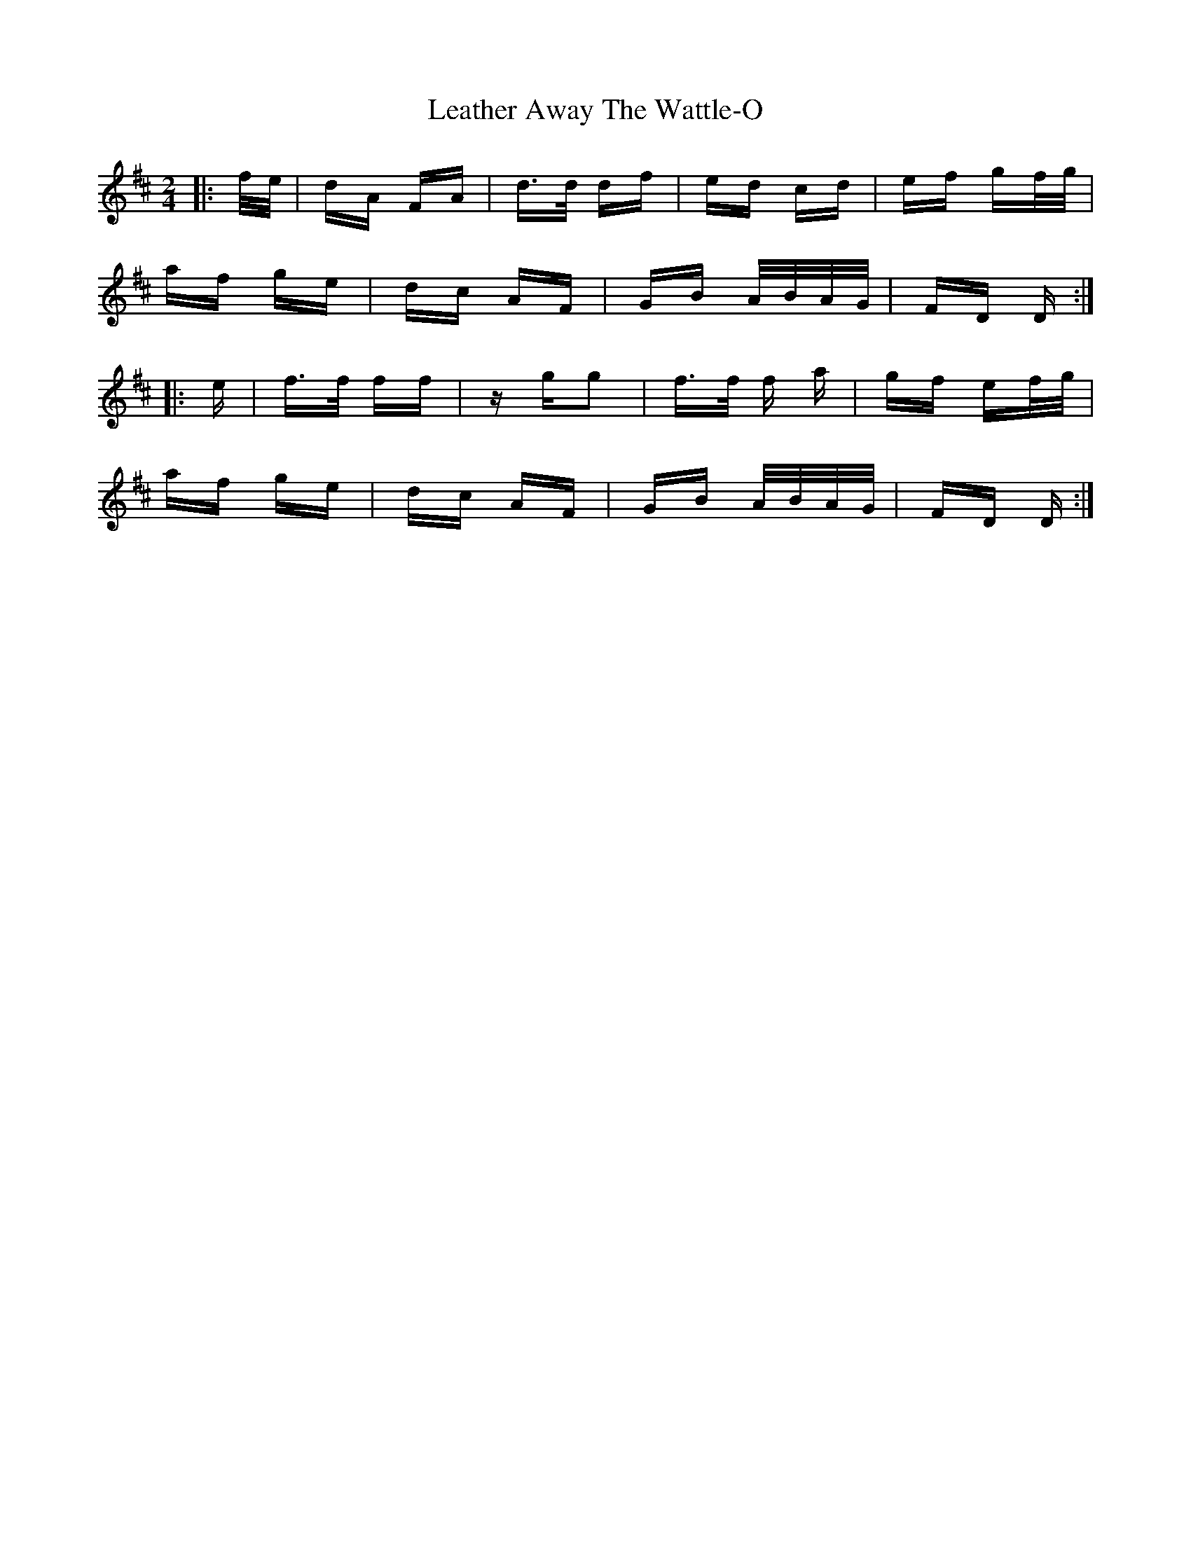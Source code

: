 X: 23237
T: Leather Away The Wattle-O
R: polka
M: 2/4
K: Dmajor
|:f/e/|dA FA|d>d df|ed cd|ef gf/g/|
af ge|dc AF|GB A/B/A/G/|FD D:|
|:e|f>f ff|z gg2|f>f f a|gf ef/g/|
af ge|dc AF|GB A/B/A/G/|FD D:|

